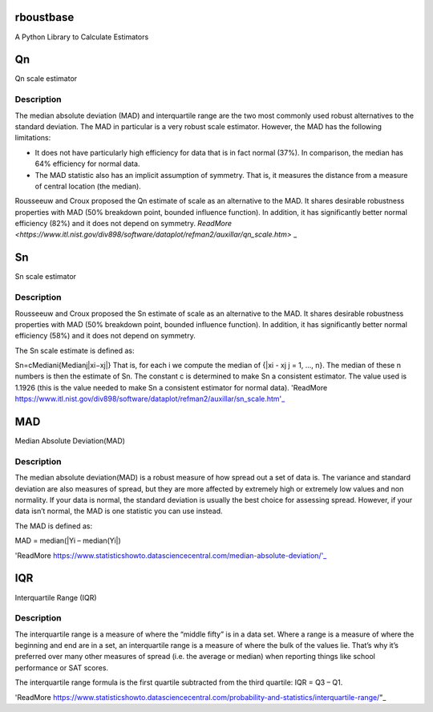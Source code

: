 rboustbase
=============
A Python Library to Calculate Estimators 

Qn 
=========
Qn scale estimator

Description
------------
The median absolute deviation (MAD) and interquartile range are the two most commonly used robust alternatives to the standard deviation. The MAD in particular is a very robust scale estimator. However, the MAD has the following limitations:

- It does not have particularly high efficiency for data that is in fact normal (37%). In comparison, the median has 64% efficiency for normal data.
- The MAD statistic also has an implicit assumption of symmetry. That is, it measures the distance from a measure of central location (the median).

Rousseeuw and Croux proposed the Qn estimate of scale as an alternative to the MAD. It shares desirable robustness properties with MAD (50% breakdown point, bounded influence function). In addition, it has significantly better normal efficiency (82%) and it does not depend on symmetry.
`ReadMore <https://www.itl.nist.gov/div898/software/dataplot/refman2/auxillar/qn_scale.htm>` _

Sn
=======
Sn scale estimator

Description
-------------
Rousseeuw and Croux proposed the Sn estimate of scale as an alternative to the MAD. It shares desirable robustness properties with MAD (50% breakdown point, bounded influence function). In addition, it has significantly better normal efficiency (58%) and it does not depend on symmetry.

The Sn scale estimate is defined as:

Sn=cMediani{Medianj|xi−xj|}
That is, for each i we compute the median of {|xi - xj j = 1, ..., n}. The median of these n numbers is then the estimate of Sn. The constant c is determined to make Sn a consistent estimator. The value used is 1.1926 (this is the value needed to make Sn a consistent estimator for normal data).
'ReadMore https://www.itl.nist.gov/div898/software/dataplot/refman2/auxillar/sn_scale.htm'_

MAD
========
Median Absolute Deviation(MAD)

Description
------------
The median absolute deviation(MAD) is a robust measure of how spread out a set of data is. The variance and standard deviation are also measures of spread, but they are more affected by extremely high or extremely low values and non normality. If your data is normal, the standard deviation is usually the best choice for assessing spread. However, if your data isn’t normal, the MAD is one statistic you can use instead.

The MAD is defined as:

MAD = median(|Yi – median(Yi|)

'ReadMore https://www.statisticshowto.datasciencecentral.com/median-absolute-deviation/'_

IQR
=======
Interquartile Range (IQR)

Description
-------------
The interquartile range is a measure of where the “middle fifty” is in a data set. Where a range is a measure of where the beginning and end are in a set, an interquartile range is a measure of where the bulk of the values lie. That’s why it’s preferred over many other measures of spread (i.e. the average or median) when reporting things like school performance or SAT scores.

The interquartile range formula is the first quartile subtracted from the third quartile:
IQR = Q3 – Q1.

'ReadMore https://www.statisticshowto.datasciencecentral.com/probability-and-statistics/interquartile-range/"_




